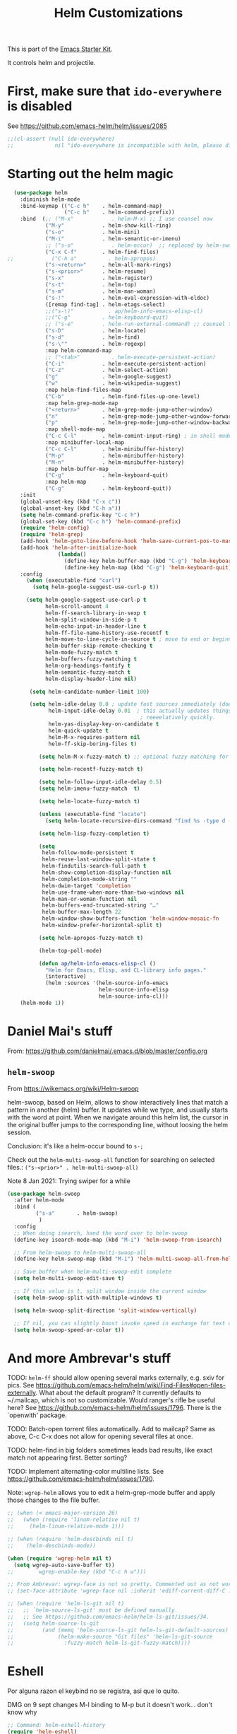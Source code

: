 # -*- coding: utf-8 -*-
# -*- find-file-hook: org-babel-execute-buffer -*-

#+TITLE: Helm Customizations
#+OPTIONS: toc:nil num:nil ^:nil
#+PROPERTY: header-args :tangle yes

This is part of the [[file:starter-kit.org][Emacs Starter Kit]].

It controls helm and projectile.

* First, make sure that =ido-everywhere= is disabled

See https://github.com/emacs-helm/helm/issues/2085

#+BEGIN_SRC emacs-lisp :tangle no
;;(cl-assert (null ido-everywhere)
;;             nil "ido-everywhere is incompatible with helm, please disable it")
#+END_SRC

* Starting out the helm magic

#+BEGIN_SRC emacs-lisp :tangle yes
  (use-package helm
    :diminish helm-mode
    :bind-keymap (("C-c h"    . helm-command-map)
                  ("C-c h"    . helm-command-prefix))
    :bind  (;; ("M-x"            . helm-M-x) ;; I use counsel now 
            ("M-y"            . helm-show-kill-ring)
            ("s-o"            . helm-mini)
            ("M-i"            . helm-semantic-or-imenu)
            ;; ("s-o"            . helm-occur)  ;; replaced by helm-swoop
            ("C-x C-f"        . helm-find-files)
;;            ("C-h a"          . helm-apropos)
            ("s-<return>"     . helm-all-mark-rings)
            ("s-<prior>"      . helm-resume)
            ("s-x"            . helm-register)
            ("s-t"            . helm-top)
            ("s-m"            . helm-man-woman)
            ("s-!"            . helm-eval-expression-with-eldoc)
            ([remap find-tag] . helm-etags-select)
            ;;("s-\)"           . ap/helm-info-emacs-elisp-cl)
            ;;("C-g"          . helm-keyboard-quit)
            ;; ("s-e"         . helm-run-external-command) ;; counsel takes over
            ("s-D"            . helm-locate)
            ("s-d"            . helm-find)
            ("s-\""           . helm-regexp)
            :map helm-command-map
            ;; ("<tab>"          . helm-execute-persistent-action)
            ("C-i"            . helm-execute-persistent-action)
            ("C-z"            . helm-select-action)
            ("g"              . helm-google-suggest)
            ("w"              . helm-wikipedia-suggest)
            :map helm-find-files-map
            ("C-b"            . helm-find-files-up-one-level)
            :map helm-grep-mode-map
            ("<return>"       . helm-grep-mode-jump-other-window)
            ("n"              . helm-grep-mode-jump-other-window-forward)
            ("p"              . helm-grep-mode-jump-other-window-backward)
            :map shell-mode-map
            ("C-c C-l"        . helm-comint-input-ring) ; in shell mode
            :map minibuffer-local-map
            ("C-c C-l"        . helm-minibuffer-history)
            ("M-p"            . helm-minibuffer-history)
            ("M-n"            . helm-minibuffer-history)
            :map helm-buffer-map
            ("C-g"            . helm-keyboard-quit)
            :map helm-map
            ("C-g"            . helm-keyboard-quit))
    :init
    (global-unset-key (kbd "C-x c"))
    (global-unset-key (kbd "C-h a"))
    (setq helm-command-prefix-key "C-c h")
    (global-set-key (kbd "C-c h") 'helm-command-prefix)
    (require 'helm-config)
    (require 'helm-grep)
    (add-hook 'helm-goto-line-before-hook 'helm-save-current-pos-to-mark-ring)
    (add-hook 'helm-after-initialize-hook
                (lambda()
                  (define-key helm-buffer-map (kbd "C-g") 'helm-keyboard-quit)
                  (define-key helm-map (kbd "C-g") 'helm-keyboard-quit)))
    :config
      (when (executable-find "curl")
        (setq helm-google-suggest-use-curl-p t))

      (setq helm-google-suggest-use-curl-p t
            helm-scroll-amount 4
            helm-ff-search-library-in-sexp t
            helm-split-window-in-side-p t
            helm-echo-input-in-header-line t
            helm-ff-file-name-history-use-recentf t
            helm-move-to-line-cycle-in-source t ; move to end or beginning of source when reaching top or bottom of source.
            helm-buffer-skip-remote-checking t
            helm-mode-fuzzy-match t
            helm-buffers-fuzzy-matching t
            helm-org-headings-fontify t
            helm-semantic-fuzzy-match t
            helm-display-header-line nil)

       (setq helm-candidate-number-limit 100)

       (setq helm-idle-delay 0.0 ; update fast sources immediately (doesn't).
             helm-input-idle-delay 0.01  ; this actually updates things
                                          ; reeeelatively quickly.
             helm-yas-display-key-on-candidate t
             helm-quick-update t
             helm-M-x-requires-pattern nil
             helm-ff-skip-boring-files t)

          (setq helm-M-x-fuzzy-match t) ;; optional fuzzy matching for helm-M-x

          (setq helm-recentf-fuzzy-match t)

          (setq helm-follow-input-idle-delay 0.5)
          (setq helm-imenu-fuzzy-match  t)

          (setq helm-locate-fuzzy-match t)

          (unless (executable-find "locate")
            (setq helm-locate-recursive-dirs-command "find %s -type d -regex .*%s.*$"))

          (setq helm-lisp-fuzzy-completion t)

          (setq
           helm-follow-mode-persistent t
           helm-reuse-last-window-split-state t
           helm-findutils-search-full-path t
           helm-show-completion-display-function nil
           helm-completion-mode-string ""
           helm-dwim-target 'completion
           helm-use-frame-when-more-than-two-windows nil
           helm-man-or-woman-function nil
           helm-buffers-end-truncated-string "…"
           helm-buffer-max-length 22
           helm-window-show-buffers-function 'helm-window-mosaic-fn
           helm-window-prefer-horizontal-split t)

          (setq helm-apropos-fuzzy-match t)

          (helm-top-poll-mode)

          (defun ap/helm-info-emacs-elisp-cl ()
            "Helm for Emacs, Elisp, and CL-library info pages."
            (interactive)
            (helm :sources '(helm-source-info-emacs
                             helm-source-info-elisp
                             helm-source-info-cl)))
    (helm-mode 1))
#+END_SRC

#+RESULTS:
: #s(hash-table size 65 test eql rehash-size 1.5 rehash-threshold 0.8125 data (:use-package (24560 17622 45922 81000) :init (24560 17622 44615 892000) :config (24560 17622 44595 545000) :config-secs (0 0 794 409000) :init-secs (0 0 1029 662000) :use-package-secs (0 0 2488 186000)))



* Daniel Mai's stuff 

From: https://github.com/danielmai/.emacs.d/blob/master/config.org

** =helm-swoop=
From https://wikemacs.org/wiki/Helm-swoop

helm-swoop, based on Helm, allows to show interactively lines that match a pattern in another (helm) buffer. It updates while we type, and usually starts with the word at point. When we navigate around this helm list, the cursor in the original buffer jumps to the corresponding line, without loosing the helm session.

Conclusion: it's like a helm-occur bound to =s-;=

Check out the =helm-multi-swoop-all= function for searching on selected files.: =("s-<prior>" . helm-multi-swoop-all)=

Note 8 Jan 2021: Trying swiper for a while

#+BEGIN_SRC emacs-lisp :tangle no
  (use-package helm-swoop
    :after helm-mode
    :bind (
           ("s-a"       . helm-swoop)
            )
    :config
    ;; When doing isearch, hand the word over to helm-swoop
    (define-key isearch-mode-map (kbd "M-i") 'helm-swoop-from-isearch)

    ;; From helm-swoop to helm-multi-swoop-all
    (define-key helm-swoop-map (kbd "M-i") 'helm-multi-swoop-all-from-helm-swoop)

    ;; Save buffer when helm-multi-swoop-edit complete
    (setq helm-multi-swoop-edit-save t)

    ;; If this value is t, split window inside the current window
    (setq helm-swoop-split-with-multiple-windows t)

    (setq helm-swoop-split-direction 'split-window-vertically)

    ;; If nil, you can slightly boost invoke speed in exchange for text color
    (setq helm-swoop-speed-or-color t))
#+END_SRC

#+RESULTS:
: #s(hash-table size 65 test eql rehash-size 1.5 rehash-threshold 0.8125 data (:use-package (24558 10211 940424 588000) :init (24558 10211 940181 987000) :init-secs (0 0 1125 839000) :use-package-secs (0 0 1551 298000) :config (24558 10211 940140 155000) :config-secs (0 0 1075 558000)))


* And more Ambrevar's stuff

TODO: =helm-ff= should allow opening several marks externally, e.g.  sxiv for pics. See https://github.com/emacs-helm/helm/wiki/Find-Files#open-files-externally.
What about the default program?  It currently defaults to ~/.mailcap, which is not so customizable.  Would ranger's rifle be useful here?  See https://github.com/emacs-helm/helm/issues/1796.  There is the `openwith' package.

TODO: Batch-open torrent files automatically.  Add to mailcap?  Same as above, C-c C-x does not allow for opening several files at once.

TODO: helm-find in big folders sometimes leads bad results, like exact match not appearing first. Better sorting?

TODO: Implement alternating-color multiline lists. See https://github.com/emacs-helm/helm/issues/1790.

Note: =wgrep-helm= allows you to edit a helm-grep-mode buffer and apply those changes to the file buffer.

#+BEGIN_SRC emacs-lisp :tangle yes
;; (when (< emacs-major-version 26)
;;   (when (require 'linum-relative nil t)
;;     (helm-linum-relative-mode 1)))

;; (when (require 'helm-descbinds nil t)
;;    (helm-descbinds-mode))

(when (require 'wgrep-helm nil t)
  (setq wgrep-auto-save-buffer t))
;;        wgrep-enable-key (kbd "C-c h w")))

;; From Ambrevar: wgrep-face is not so pretty. Commented out as not working
;; (set-face-attribute 'wgrep-face nil :inherit 'ediff-current-diff-C :foreground 'unspecified :background 'unspecified :box nil)

;; (when (require 'helm-ls-git nil t)
;;   ;; `helm-source-ls-git' must be defined manually.
;;   ;; See https://github.com/emacs-helm/helm-ls-git/issues/34.
;;   (setq helm-source-ls-git
;;         (and (memq 'helm-source-ls-git helm-ls-git-default-sources)
;;              (helm-make-source "Git files" 'helm-ls-git-source
;;                :fuzzy-match helm-ls-git-fuzzy-match))))
#+END_SRC

#+RESULTS:
: t


* Eshell

Por alguna razon el keybind no se registra, asi que lo quito.

DMG on 9 sept changes M-l binding to M-p but it doesn't work... don't know why

#+BEGIN_SRC emacs-lisp :tangle yes
;; Command: helm-eshell-history
(require 'helm-eshell)

;; (add-hook 'eshell-mode-hook
;;          '(lambda ()
;;             (define-key eshell-mode-map (kbd "C-c h C-c h")  'helm-eshell-history))) 
    (add-hook 'eshell-mode-hook
              #'(lambda ()
                  (define-key eshell-mode-map (kbd "M-p")  'helm-eshell-history)))
#+END_SRC

#+RESULTS:
| (lambda nil (define-key eshell-mode-map (kbd M-p) 'helm-eshell-history)) | tramp-eshell-directory-change |

** Ambrevar's eshell

This doesn't work either...

#+BEGIN_SRC emacs-lisp :tangle yes
;;; Eshell
(defun ambrevar/helm/eshell-set-keys ()
  (define-key eshell-mode-map [remap eshell-pcomplete] 'helm-esh-pcomplete)
  (define-key eshell-mode-map (kbd "M-p") 'helm-eshell-history))
  ;; dgm comments out on 4 sept 2019
  ;;(define-key eshell-mode-map (kbd "M-s") nil) ; Useless when we have 'helm-eshell-history.
  ;;(define-key eshell-mode-map (kbd "M-s f") 'helm-eshell-prompts-all)) ;; this one doesn't work... I don't know what it'd do.
(add-hook 'eshell-mode-hook 'ambrevar/helm/eshell-set-keys)
#+END_SRC

#+RESULTS:
| ambrevar/helm/eshell-set-keys | (lambda nil (define-key eshell-mode-map (kbd M-p) 'helm-eshell-history)) | tramp-eshell-directory-change |

* helm-descbinds

List active key bindings:

#+BEGIN_SRC emacs-lisp :tangle yes
(use-package helm-descbinds
  :config 
   (helm-descbinds-mode))
#+END_SRC

#+RESULTS:
: #s(hash-table size 65 test eql rehash-size 1.5 rehash-threshold 0.8125 data (:use-package (24468 17971 209261 348000) :init (24468 17971 209249 42000) :config (24468 17971 209127 266000) :config-secs (0 0 363 856000) :init-secs (0 0 10448 137000) :use-package-secs (0 0 10550 8000)))

* Helm, etags and gtags
** etags

#+begin_src emacs-lisp :tangle no
(define-key global-map [remap find-tag] 'helm-etags-select)
#+end_src

#+RESULTS:
: helm-etags-select

** gtags
Further customization of =gtags= with =helm=, from http://tuhdo.github.io/c-ide.html.

Check out: http://tuhdo.github.io/c-ide.html and https://github.com/syohex/emacs-helm-gtags

Also of interest this setup: https://github.com/tuhdo/emacs-c-ide-demo/blob/master/custom/setup-helm-gtags.el
and https://github.com/yusekiya/dotfiles/blob/master/.emacs.d/config/packages/my-helm-config.el

** TODO Understand how =gtags= differ from =etags=

Old setup

#+begin_src emacs-lisp :tangle no
(use-package helm-gtags
    :after helm
    :init
    ;; Enable helm-gtags-mode
    (add-hook 'dired-mode-hook 'helm-gtags-mode)
    (add-hook 'eshell-mode-hook 'helm-gtags-mode)
    (add-hook 'c-mode-hook 'helm-gtags-mode)
    (add-hook 'c++-mode-hook 'helm-gtags-mode)
    (add-hook 'asm-mode-hook 'helm-gtags-mode)
    ;; (add-hook 'python-mode-hook 'helm-gtags-mode)
    :config
    (setq
     helm-gtags-ignore-case t
     helm-gtags-auto-update t
     helm-gtags-use-input-at-cursor t
     helm-gtags-pulse-at-cursor t
     helm-gtags-prefix-key "C-c g"
     helm-gtags-suggested-key-mapping t)

    (define-key helm-gtags-mode-map (kbd "C-c g a") 'helm-gtags-tags-in-this-function)
    (define-key helm-gtags-mode-map (kbd "C-j") 'helm-gtags-select)
    (define-key helm-gtags-mode-map (kbd "M-.") 'helm-gtags-dwim)
    (define-key helm-gtags-mode-map (kbd "M-,") 'helm-gtags-pop-stack)
    (define-key helm-gtags-mode-map (kbd "C-c <") 'helm-gtags-previous-history)
    (define-key helm-gtags-mode-map (kbd "C-c >") 'helm-gtags-next-history))
#+end_src

#+RESULTS:
: #s(hash-table size 65 test eql rehash-size 1.5 rehash-threshold 0.8125 data (:use-package (24468 17992 716597 721000) :init (24468 17992 716551 22000) :config (24468 17992 716333 695000) :config-secs (0 0 576 950000) :init-secs (0 0 952 360000) :use-package-secs (0 0 1067 836000)))

New setup from Tuhdo's =setup-helm-gtags.el=

#+begin_src emacs-lisp :tangle yes
(use-package ggtags
   :defer t
   :config 
   (add-hook 'c-mode-common-hook
             (lambda ()
               (when (derived-mode-p 'c-mode 'c++-mode 'java-mode 'asm-mode)
                 (ggtags-mode 1))))

   (define-key ggtags-mode-map (kbd "C-c g s") 'ggtags-find-other-symbol)
   (define-key ggtags-mode-map (kbd "C-c g h") 'ggtags-view-tag-history)
   (define-key ggtags-mode-map (kbd "C-c g r") 'ggtags-find-reference)
   (define-key ggtags-mode-map (kbd "C-c g f") 'ggtags-find-file)
   (define-key ggtags-mode-map (kbd "C-c g c") 'ggtags-create-tags)
   (define-key ggtags-mode-map (kbd "C-c g u") 'ggtags-update-tags)
   (define-key ggtags-mode-map (kbd "M-,") 'pop-tag-mark))
#+end_src

#+RESULTS:
: #s(hash-table size 65 test eql rehash-size 1.5 rehash-threshold 0.8125 data (:use-package (24468 18006 895172 815000) :init (24468 18006 895129 731000) :init-secs (0 0 64 825000) :use-package-secs (0 0 242 991000)))

And now on to helm. 

#+begin_src emacs-lisp :tangle yes
;; this variable must be set before load helm-gtags
;; you can change to any prefix key of your choice
;; (setq helm-gtags-prefix-key "\C-cg")

(use-package helm-gtags
  :defer t
  :init
  (setq helm-gtags-prefix-key "\C-cg")
  (progn
    (setq helm-gtags-ignore-case t
          helm-gtags-auto-update t
          helm-gtags-use-input-at-cursor t
          helm-gtags-pulse-at-cursor t
          helm-gtags-prefix-key "\C-cg"
          helm-gtags-suggested-key-mapping t)

    ;; Enable helm-gtags-mode in Dired so you can jump to any tag
    ;; when navigate project tree with Dired
    (add-hook 'dired-mode-hook 'helm-gtags-mode)

    ;; Enable helm-gtags-mode in Eshell for the same reason as above
    (add-hook 'eshell-mode-hook 'helm-gtags-mode)

    ;; Enable helm-gtags-mode in languages that GNU Global supports
    (add-hook 'c-mode-hook 'helm-gtags-mode)
    (add-hook 'c++-mode-hook 'helm-gtags-mode)
    (add-hook 'java-mode-hook 'helm-gtags-mode)
    (add-hook 'asm-mode-hook 'helm-gtags-mode)
    
    :config 
    ;; key bindings
    (with-eval-after-load 'helm-gtags
      (define-key helm-gtags-mode-map (kbd "C-c g a") 'helm-gtags-tags-in-this-function)
      (define-key helm-gtags-mode-map (kbd "C-j") 'helm-gtags-select)
      (define-key helm-gtags-mode-map (kbd "M-.") 'helm-gtags-dwim)
      (define-key helm-gtags-mode-map (kbd "M-,") 'helm-gtags-pop-stack)
      (define-key helm-gtags-mode-map (kbd "C-c <") 'helm-gtags-previous-history)
      (define-key helm-gtags-mode-map (kbd "C-c >") 'helm-gtags-next-history))))
#+end_src

#+RESULTS:
: #s(hash-table size 65 test eql rehash-size 1.5 rehash-threshold 0.8125 data (:use-package (24468 18018 898189 352000) :init (24468 18018 898177 103000) :config (24468 18018 898141 406000) :config-secs (0 0 15 115000) :init-secs (0 0 339 251000) :use-package-secs (0 0 452 52000)))

* Helm-bibtex
And now the bit by Ista Zahn in tip from: https://github.com/izahn/dotemacs but modified to use helm instead of ivy.
This allows you to search your BibTeX files for references to insert into the current document. For it to work you will need to set `bibtex-completion-bibliography` to the location of your BibTeX files.
Initiate a citation search with ivy-bibtex, bound to =C-c r= (not working, of course. This is the keybinding for revert buffer.)

Commented out by DGM: not sure it is working and I can use ivy with helm

From https://github.com/tmalsburg/helm-bibtex: Helm-bibtex and ivy-bibtex allow you to search and manage your BibTeX bibliography. They both share the same generic backend, =bibtex-completion=, but one uses the Helm completion framework and the other Ivy as a front-end.

=(global-set-key (kbd "<s-backspace>") 'helm-bibtex)= ;; not needed. Already in =C-c ]=. <s-backspace> relocated to helm-swoop. Aunque ojo que en Olivetti mode =C-c ]= esta' bound to another thing.

#+begin_src emacs-lisp :tangle yes
  ;; (setq ivy-bibtex-default-action 'bibtex-completion-insert-citation)
  (use-package helm-bibtex
    :defer t
    :config 
    (setq bibtex-completion-bibliography "/media/dgm/blue/documents/bibs/socbib.bib")
    (setq bibtex-completion-library-path '("/media/dgm/blue/documents/elibrary/org/references/pdfs"))
    (setq bibtex-completion-notes-path   "/media/dgm/blue/documents/elibrary/org/references")
    (setq bibtex-completion-pdf-symbol   "⌘")
    (setq bibtex-completion-notes-symbol "✎")
    (setq bibtex-completion-pdf-open-function 'org-open-file)
    (setq helm-bibtex-bibliography       "/media/dgm/blue/documents/bibs/socbib.bib" 
          helm-bibtex-library-path       "/media/dgm/blue/documents/elibrary/org/references/pdfs/"
          helm-bibtex-notes-path         "/media/dgm/blue/documents/elibrary/org/references/readings.org")
    (setq bibtex-completion-cite-prompt-for-optional-arguments t)
    (setq bibtex-completion-cite-default-command 'textcite)
    )
#+end_src

#+RESULTS:
: #s(hash-table size 65 test eql rehash-size 1.5 rehash-threshold 0.8125 data (:use-package (24572 8307 270494 509000) :init (24572 8307 270478 397000) :config (24572 8307 270435 632000) :config-secs (0 0 1120 607000) :init-secs (0 0 1210 171000) :use-package-secs (0 0 1374 805000)))

Tip from =titus= for =helm-bibtex=: I use the menu key as the prefix key for all helm commands and bind helm-bibtex to b. Helm-bibtex can then be started using <menu> b. It is also useful to bind helm-resume to <menu> in helm-command-map. With this binding, <menu> <menu> can be used to reopen the last helm search.

** Bibtex-completion

Bibtex-completion depends on helm-bibtex. That's why I paste it here. A minimal configuration involves telling =bibtex-completion= where your bibliographies can be found. I am leaving it as not a list.

#+BEGIN_EXAMPLE
(setq bibtex-completion-bibliography 
      '("/media/dgm/blue/documents/bibs/socbib.bib"))  
#+END_EXAMPLE

#+BEGIN_SRC emacs-lisp :tangle no
(setq bibtex-completion-bibliography "/media/dgm/blue/documents/bibs/socbib.bib")
#+END_SRC

#+RESULTS:
: /media/dgm/blue/documents/bibs/socbib.bib

Specify where PDFs can be found: =Bibtex-completion= assumes that the name of a PDF consists of the BibTeX key followed plus a user-defined suffix (.pdf by default). For example, if a BibTeX entry has the key Darwin1859, bibtex-completion searches for Darwin1859.pdf.

I am commenting out as I have the variable =helm-bibtex-library-path= in =starter-kit-helm.org=

#+BEGIN_SRC emacs-lisp :tangle no
(setq bibtex-completion-library-path '("/media/dgm/blue/documents/elibrary/org/references/pdfs"))
#+END_SRC

#+RESULTS:
| /media/dgm/blue/documents/elibrary/org/references/pdfs/ |


Bibtex-completion supports two methods for storing notes. It can either store all notes in one file or store notes in multiple files, one file per publication. In the first case, the customization variable bibtex-completion-notes-path has to be set to the full path of the notes file:
I am commenting it out as I have the variable =helm-bibtex-notes-path= in =starter-kit-helm.org=

#+BEGIN_SRC emacs-lisp :tangle no
(setq bibtex-completion-notes-path "/media/dgm/blue/documents/elibrary/org/references")
#+END_SRC

#+RESULTS:
: /media/dgm/blue/documents/elibrary/org/references

(See also Kitchin on setting these paths here https://github.com/jkitchin/org-ref.)

Symbols used for indicating the availability of notes and PDF files

#+BEGIN_SRC emacs-lisp :tangle no
(setq bibtex-completion-pdf-symbol "⌘")
(setq bibtex-completion-notes-symbol "✎")
#+END_SRC

#+RESULTS:
: ✎

Open pdf with system pdf viewer

#+BEGIN_SRC emacs-lisp :tangle no
(setq bibtex-completion-pdf-open-function 'org-open-file)
#+END_SRC

#+RESULTS:
: org-open-file

** The Reddit workflow

From: https://www.reddit.com/r/emacs/comments/4gudyw/help_me_with_my_orgmode_workflow_for_notetaking/

With this setup helm-bibtex points to the same notes file as =org-ref=. Just run =M-x helm-bibtex= (=C-]=) and select the article you want. Instead of pressing =<return>=, press =<tab>= (or =C-i=). This opens up helm's alternate action list where you can choose to =Edit notes=. This opens up the exact notes file created by org-ref.

#+BEGIN_SRC emacs-lisp :tangle no
 (setq helm-bibtex-bibliography "/media/dgm/blue/documents/bibs/socbib.bib" 
       helm-bibtex-library-path "/media/dgm/blue/documents/elibrary/org/references/pdfs/"
       helm-bibtex-notes-path "/media/dgm/blue/documents/elibrary/org/references/readings.org")
#+END_SRC

#+RESULTS:
: /media/dgm/blue/documents/elibrary/org/references/readings.org

* Uncle Dave

Lines from uncle dave at https://github.com/daedreth/UncleDavesEmacs and Tuhdo  https://tuhdo.github.io/helm-intro.html

#+BEGIN_SRC emacs-lisp :tangle no
;; (define-key helm-find-files-map (kbd "C-b") 'helm-find-files-up-one-level)
;; (define-key helm-find-files-map (kbd "C-f") 'helm-execute-persistent-action)
;;(use-package helm-files
;;  :bind
;;  (:map helm-find-files-map
;;   ("C-b" . helm-find-files-up-one-level)
;;   ("C-i" . helm-execute-persistent-action))
;;)
#+END_SRC

#+RESULTS:
: helm-find-files-up-one-level

* Projectile 

I kept loosing my projects in external drives upon re-start. My attempt to keep them thru magit is copied from https://emacs.stackexchange.com/questions/32634/how-can-the-list-of-projects-used-by-projectile-be-manually-updated/32635

Si usara =:map projectile-command-map=, las definiciones irían adjuntas al prefijo =C-c p=

=(projectile-global-mode)= needed??

#+srcname: projectile
#+BEGIN_SRC emacs-lisp :tangle yes
;; Projectile
(use-package projectile
  :bind-keymap
  ("C-c p" . projectile-command-map)
  :delight '(:eval (concat " " (projectile-project-name))) ;; Remove the mode name for projectile-mode, but show the project name.
  :config 
  (projectile-mode +1)
  (setq projectile-project-search-path '("~/"
                                         "/media/dgm/blue/documents/dropbox/"
                                         "/media/dgm/blue/documents/UNED/"
                                         "/media/dgm/blue/documents/data/eurostat" 
                                         "/media/dgm/blue/documents/programming"
                                         "/media/dgm/blue/documents/My-Academic-Stuff"
                                         "/media/dgm/blue/documents/personal"
                                         "/home/dgm/Dropbox/gtd"
                                         "/media/dgm/blue/documents/bibs"
                                         "/media/dgm/blue/documents/templates"
                                         "/media/dgm/blue/documents/cv"
                                         "/media/dgm/blue/documents/backups"
                                         "/media/dgm/blue/documents/reviews"
                                         "/media/dgm/blue/documents/elibrary"
                                         "/media/dgm/blue/documents/proyectos"
                                         "/media/dgm/blue/documents/UNED/teaching/mis-cursos"
                                         ))
  (projectile-add-known-project "~/")
  (projectile-add-known-project "~/.emacs.d/")
  (projectile-add-known-project "/media/dgm/blue/documents/dropbox/")
  (projectile-add-known-project "/media/dgm/blue/documents/UNED/")
  (projectile-add-known-project "/media/dgm/blue/documents/data/eurostat/")
  (projectile-add-known-project "/media/dgm/blue/documents/programming/")
  (projectile-add-known-project "/media/dgm/blue/documents/My-Academic-Stuff/")
  (projectile-add-known-project "/media/dgm/blue/documents/personal/")  
  (projectile-add-known-project "/home/dgm/Dropbox/gtd/")  
  (projectile-add-known-project "/media/dgm/blue/documents/bibs/")  
  (projectile-add-known-project "/media/dgm/blue/documents/templates/")
  (projectile-add-known-project "/media/dgm/blue/documents/cv/")
  (projectile-add-known-project "/media/dgm/blue/documents/backups/")
  (projectile-add-known-project "/media/dgm/blue/documents/reviews/")
  (projectile-add-known-project "/media/dgm/blue/documents/elibrary/")
  (projectile-add-known-project "/media/dgm/blue/documents/proyectos/")
  (projectile-add-known-project "/media/dgm/blue/documents/UNED/teaching/mis-cursos/")

  (add-to-list 'helm-sources-using-default-as-input 'helm-source-man-pages)
    
  (when (require 'magit nil t)
    (mapc #'projectile-add-known-project
          (mapcar #'file-name-as-directory (magit-list-repos)))
    ;; Optionally write to persistent `projectile-known-projects-file'
    (projectile-save-known-projects))

    (setq projectile-enable-caching nil) ;; update 22 nov 2018. In C-h v projectile-indexing-method they recommend to have it set to alien to have this other variable set to true. If it does not work, revert to instructions in emacs's cheatsheet.
    ;; (setq projectile-enable-caching nil) ; see https://emacs.stackexchange.com/questions/2164/projectile-does-not-show-all-files-in-project
    ;; https://github.com/bbatsov/projectile/issues/1183
    ;; trying to fix slow behaviour of emacs
    (setq projectile-mode-line
          '(:eval (format " Projectile[%s]"
                          (projectile-project-name))))

    (setq projectile-other-file-alist '(("cpp" "h" "hpp" "ipp")
                                        ("ipp" "h" "hpp" "cpp")
                                        ("hpp" "h" "ipp" "cpp")
                                        ("cxx" "hxx" "ixx")
                                        ("ixx" "cxx" "hxx")
                                        ("hxx" "ixx" "cxx")
                                        ("c" "h")
                                        ("m" "h")
                                        ("mm" "h")
                                        ("h" "c" "cpp" "ipp" "hpp" "m" "mm")
                                        ("cc" "hh")
                                        ("hh" "cc")
                                        ("vert" "frag")
                                        ("frag" "vert")
                                        (nil "lock" "gpg")
                                        ("lock" "")
                                        ("gpg" "")))

    (add-to-list 'projectile-other-file-alist '("org" "el")) ;; switch from org -> el 
    (add-to-list 'projectile-other-file-alist '("el" "org")) ;; switch from el -> org 
    (add-to-list 'projectile-other-file-alist '("Rnw" "R"))
    (add-to-list 'projectile-other-file-alist '("R" "Rnw"))
    (add-to-list 'projectile-other-file-alist '("Rnw" "tex"))
    (add-to-list 'projectile-other-file-alist '("tex" "Rnw"))
    (add-to-list 'projectile-other-file-alist '("org" "tex"))
    (add-to-list 'projectile-other-file-alist '("tex" "org"))
    (add-to-list 'projectile-other-file-alist '("tex" "log"))
    (add-to-list 'projectile-other-file-alist '("log" "tex"))
    (add-to-list 'projectile-other-file-alist '("org" "html"))
    (add-to-list 'projectile-other-file-alist '("html" "org"))

    (add-to-list 'projectile-globally-ignored-files "*.png")
    (setq projectile-globally-ignored-file-suffixes '(".cache"))

     (setq helm-grep-default-command
          "grep --color=always -d skip %e -n%cH -e %p %f"
          helm-grep-default-recurse-command
          "grep --color=always -d recurse %e -n%cH -e %p %f")
)
#+END_SRC

#+RESULTS: projectile
: #s(hash-table size 65 test eql rehash-size 1.5 rehash-threshold 0.8125 data (:use-package (24468 18067 277154 589000) :init (24468 18067 276932 442000) :init-secs (0 0 34 734000) :use-package-secs (0 0 340 429000)))

Note:

#+BEGIN_EXAMPLE
"~/.emacs.d/"
                                         "~/texmf/"
                                         "~/Dropbox/gtd/"
                                         "~/Downloads/"
  (projectile-add-known-project "~/Downloads/")
  (projectile-add-known-project  "~/texmf/")
  (projectile-add-known-project "~/Dropbox/gtd/")
#+END_EXAMPLE

Not needed, I think as the they are included in =.git= of =~/=.


** Helm-Projectile

=helm-projectile=, the generic command of =helm-projectile= is not working properly. So I don't use the =s-h= for it, and use it instead for  helm-projectile-switch-project 

#+BEGIN_EXAMPLE
:bind ("C-c p h" . helm-projectile)
:after (helm projectile) ; helm-mode

:bind  (:map helm-map
("s-h" . helm-projectile))

(global-set-key (kbd "s-h") 'helm-projectile)

("s-h"    . helm-projectile)
#+END_EXAMPLE

#+srcname: helm-projectile
#+BEGIN_SRC emacs-lisp :tangle yes
(use-package helm-projectile
  :bind (("s-g"    . helm-projectile-grep)
         ("s-h"    . helm-projectile-switch-project)
         ("s-j"    . helm-projectile-find-file)
         ([?\s-\|] . helm-projectile-find-file-dwim) 
         ([?\s-\`] . helm-projectile-find-other-file)
         ([?\s-\*] . helm-projectile-find-dir)       
         ;;([?\s-j]  . helm-projectile-find-file)       
         ([?\s-n]  . helm-projectile-switch-to-buffer))
  :init     
  (setq projectile-completion-system 'helm)
  (setq projectile-indexing-method 'alien) ;; added by DGM on 30 nov 2019
  :commands helm-projectile
  :config 
  (setq projectile-switch-project-action 'helm-projectile)
  (helm-projectile-on)
  )
#+END_SRC

#+RESULTS: helm-projectile
: #s(hash-table size 65 test eql rehash-size 1.5 rehash-threshold 0.8125 data (:use-package (24474 57201 868273 138000) :init (24474 57201 867921 7000) :init-secs (0 0 1133 439000) :use-package-secs (0 0 1623 896000) :config (24474 57201 867893 147000) :config-secs (0 0 1065 15000)))

* =helm-ag=:  Interface with Ag ("The Silver Searcher")

The Silver Searcher is grep-like program implemented by =C=. An attempt to make something better than =ack-grep=.

It searches pattern about 3–5x faster than ack-grep. It ignores file patterns from your .gitignore and .hgignore. 

[[https://github.com/ggreer/the_silver_searcher][The Silver Searcher]] is a very fast, smart code search tool, similar to ack. Install it via homebrew. The emacs interface, `ag-mode`, is [[https://github.com/Wilfred/ag.el/#agel][described here]].


NB: =helm-projectile-ag= resulta en un formato ilegible. =helm-ag= resulta en un formato legible, luego uso esta.

** Critical options: 

1. =-n --norecurse= Don't recurse into directories 
2. =-r --recurse= Recurse into directories when searching. Default it true.

#+BEGIN_SRC emacs-lisp :tangle yes
;; Originally in starter-kit-bindings.org like this
;;  (require 'ag)
;;  (define-key global-map "\C-x\C-a" 'ag) 
;;  (define-key global-map "\C-x\C-r" 'ag-regexp)

;; new bindings by DGM to try and use 'helm-ag
;;  (define-key global-map "\C-x\C-a" 'helm-ag) 
;;  (define-key global-map "\C-x\C-r" 'helm-ag-regexp)

(use-package ag)

(use-package helm-ag
  :after (helm-mode ag)
  :bind ("s-p" . helm-ag)
  :init (setq helm-ag-base-command "/usr/bin/ag"
              helm-ag-insert-at-point t
              helm-ag-fuzzy-match     t
              helm-ag-command-option " --hidden" 
              helm-ag-use-agignore t)
  :config 
   (setq helm-grep-ag-command "ag --line-numbers -S --hidden --color --color-match '31;43' --nogroup %s %s %s")
   (setq helm-grep-ag-pipe-cmd-switches '("--color-match '31;43'"))
)
#+END_SRC

#+RESULTS:
: #s(hash-table size 65 test eql rehash-size 1.5 rehash-threshold 0.8125 data (:use-package (24468 18133 774470 965000) :init (24468 18133 774359 383000) :init-secs (0 0 27 213000) :use-package-secs (0 0 202 483000)))


* Allowing =ido= mode

#+BEGIN_SRC emacs-lisp :tangle no
(add-to-list 'helm-completing-read-handlers-alist '(ido-recentf-open  . ido))

(global-set-key (kbd "C-x f") 'ido-recentf-open)
#+END_SRC

#+RESULTS:
: ido-recentf-open


* =org-rifle=

See https://github.com/alphapapa/org-rifle

=org-rifle= searches in your notes as you type and it finds the search words in any order which makes it very easy and quick to find a given note.

What does my rifle do? It searches rapidly through my Org files. It searches both headings and contents of entries in Org buffers, and it displays entries that match all search terms, whether the terms appear in the heading, the contents, or both. Matching portions of entries’ contents are displayed with surrounding context and grouped by buffer to make it easy to acquire your target.'

In contrast with org-occur and similar commands, helm-org-rifle is entry-based (i.e. a heading and all of its contents, not including subheadings), while org-occur is line-based. So org-occur will show you entire lines that contain matching words, without any reference to the heading the line is under, while helm-org-rifle will show the heading of the entry that matches, followed by context around each matching word in the entry. In other words, helm-org-rifle is sort of like Google, while org-occur is sort of like grep.

Entries are fontified by default to match the appearance of an Org buffer, and optionally the entire path can be displayed for each entry, rather than just its own heading.

** Usage

Run one of the rifle commands, type some words, and results will be displayed, grouped by buffer. Hit RET to show the selected entry, or <C-return> to show it in an indirect buffer.

*** Helm commands: show results in a Helm buffer

- helm-org-rifle: Show results from all open Org buffers
- helm-org-rifle-agenda-files: Show results from Org agenda files
- helm-org-rifle-current-buffer: Show results from current buffer
- helm-org-rifle-directories: Show results from selected directories; with prefix, recursively
- helm-org-rifle-files: Show results from selected files
- helm-org-rifle-org-directory: Show results from Org files in org-directory

*** Occur commands: show results in an occur-like, persistent buffer

- helm-org-rifle-occur: Show results from all open Org buffers
- helm-org-rifle-occur-agenda-files: Show results from Org agenda files
- helm-org-rifle-occur-current-buffer: Show results from current buffer
- helm-org-rifle-occur-directories: Show results from selected directories; with prefix, recursively
- helm-org-rifle-occur-files: Show results from selected files
- helm-org-rifle-occur-org-directory: Show results from Org files in org-directory

*** Tips
- Select multiple entries in the Helm buffer to display selected entries in a read-only, occur-style buffer.
- Save all results in a Helm buffer to a helm-org-rifle-occur buffer by pressing C-s (like helm-grep-save-results).
- Show results from certain buffers by typing the name of the buffer (usually the filename).
- Show headings with certain to-do keywords by typing the keyword, e.g. TODO or DONE.
- Multiple to-do keywords are matched with boolean OR.
- Show headings with certain priorities by typing, e.g. #A or [#A].
- Show headings with certain tags by searching for, e.g. :tag1:tag2:.
- Negate matches with a !, e.g. pepperoni !anchovies.
- Sort results by timestamp or buffer-order (the default) by calling commands with a universal prefix (C-u).
- Show entries in an indirect buffer by selecting that action from the Helm actions list, or by pressing <C-return>.
- The keymap for helm-org-rifle-occur results buffers imitates the org-speed keys, making it quicker to navigate. You can also collapse and expand headings and drawers with TAB and S-TAB, just like in regular Org buffers. Results buffers are marked read-only so you cannot modify them by accidental keypresses.
 - Delete the result at point in helm-org-rifle-occur buffers by pressing d. This does not alter the source buffers but simply removes uninteresting results from view.
- You can customize the helm-org-rifle group if you like.

#+BEGIN_SRC emacs-lisp :tangle no
(use-package helm-org-rifle
  :bind ("s-u" . helm-org-rifle))
#+END_SRC

#+RESULTS:
: #s(hash-table size 65 test eql rehash-size 1.5 rehash-threshold 0.8125 data (:use-package (23904 2416 473789 40000) :init (23904 2416 473492 686000) :init-secs (0 0 130 631000) :use-package-secs (0 0 667 779000)))


Customization by the great malb: (https://github.com/malb/emacs.d/blob/master/malb.org)

#+begin_src emacs-lisp :tangle yes
(use-package helm-org-rifle
  :commands (helm-org-rifle-agenda-files helm-org-rifle-occur-agenda-files malb/helm-org-rifle-agenda-files)
  :config (progn
            (defun malb/helm-org-rifle-agenda-files (arg)
              (interactive "p")
              (let ((current-prefix-arg nil))
                (cond
                 ((equal arg 4) (call-interactively #'helm-org-rifle-agenda-files nil))
                 ((equal arg 16) (helm-org-rifle-occur-agenda-files))
                 (t (helm-org-agenda-files-headings))))))
  :bind ("s-u" . helm-org-rifle))
#+end_src

#+RESULTS:
: #s(hash-table size 65 test eql rehash-size 1.5 rehash-threshold 0.8125 data (:use-package (24468 18147 273934 758000) :init (24468 18147 273725 76000) :init-secs (0 0 57 634000) :use-package-secs (0 0 390 862000)))


* Org in buffer heading search

=defun= included as the function has disappeared after today's package upgrade! (2 October 2019) I need to intall =helm-org= to get it working! 

[[https://github.com/emacs-helm/helm-org][Helm for org headlines and keywords completion]]

- Used by the great malb: https://github.com/malb/emacs.d/blob/master/malb.org

-  (global-set-key (kbd "s-p") 'helm-org-in-buffer-headings))

#+BEGIN_SRC emacs-lisp :tangle yes
(use-package helm-org
  :bind ("s-f" . helm-org-in-buffer-headings)
  :config (progn
            (setq helm-org-headings-fontify t)

            (defun malb/helm-in-buffer ()
              "The right kind™ of buffer menu."
              (interactive)
              (if (eq major-mode 'org-mode)
                  (call-interactively #'helm-org-in-buffer-headings)
                (call-interactively #'helm-semantic-or-imenu)))))
#+END_SRC

#+RESULTS:
: #s(hash-table size 65 test eql rehash-size 1.5 rehash-threshold 0.8125 data (:use-package (24468 18151 118572 605000) :init (24468 18151 118405 444000) :init-secs (0 0 65 3000) :use-package-secs (0 0 342 587000)))


* EXWM buffers with helm. Also: make =helm-mini= almighty
   ;; next two lines work in the context of a helm menu like the one triggered with =C-x b=
   ;; (global-set-key (kbd "C-c h w") 'helm-buffer-switch-other-window)
   ;; (global-set-key (kbd "C-c h k") 'helm-buffer-run-kill-persistent)
   ;; Launcher
  (exwm-input-set-key (kbd "s-e") 'helm-run-external-command)
(with-eval-after-load 'helm
  (exwm-input-set-key (kbd "s-D") #'helm-locate)
  (exwm-input-set-key (kbd "s-d") #'helm-find))

#+BEGIN_SRC emacs-lisp :tangle yes
(require 'helm-bookmark)

(use-package helm-exwm
  :after (exwm helm)
  :config
  (add-to-list 'helm-source-names-using-follow "EXWM buffers")
  (setq helm-exwm-emacs-buffers-source (helm-exwm-build-emacs-buffers-source))
  (setq helm-exwm-source (helm-exwm-build-source))
  (setq helm-mini-default-sources `(helm-exwm-emacs-buffers-source
                                    helm-exwm-source
                                    helm-source-buffers-list
                                    helm-source-recentf
                                    ,(when (boundp 'helm-source-ls-git) 'helm-source-ls-git)
                                    helm-source-bookmarks
                                    helm-source-bookmark-set
                                    helm-source-buffer-not-found)))                 
#+END_SRC

#+RESULTS:
: #s(hash-table size 65 test eql rehash-size 1.5 rehash-threshold 0.8125 data (:use-package (24469 42299 367616 607000) :init (24469 42299 367458 22000) :init-secs (0 0 2976 789000) :use-package-secs (0 0 3277 826000) :config (24469 42299 367436 951000) :config-secs (0 0 2943 326000)))


* Provide

#+BEGIN_SRC emacs-lisp :tangle yes
(provide 'starter-kit-helm)
#+END_SRC

#+RESULTS:
: starter-kit-helm

* Final message
#+source: message-line
#+begin_src emacs-lisp :tangle yes
(message "Starter Kit Helm File loaded.")
#+end_src

#+RESULTS: message-line
: Starter Kit User File loaded.
